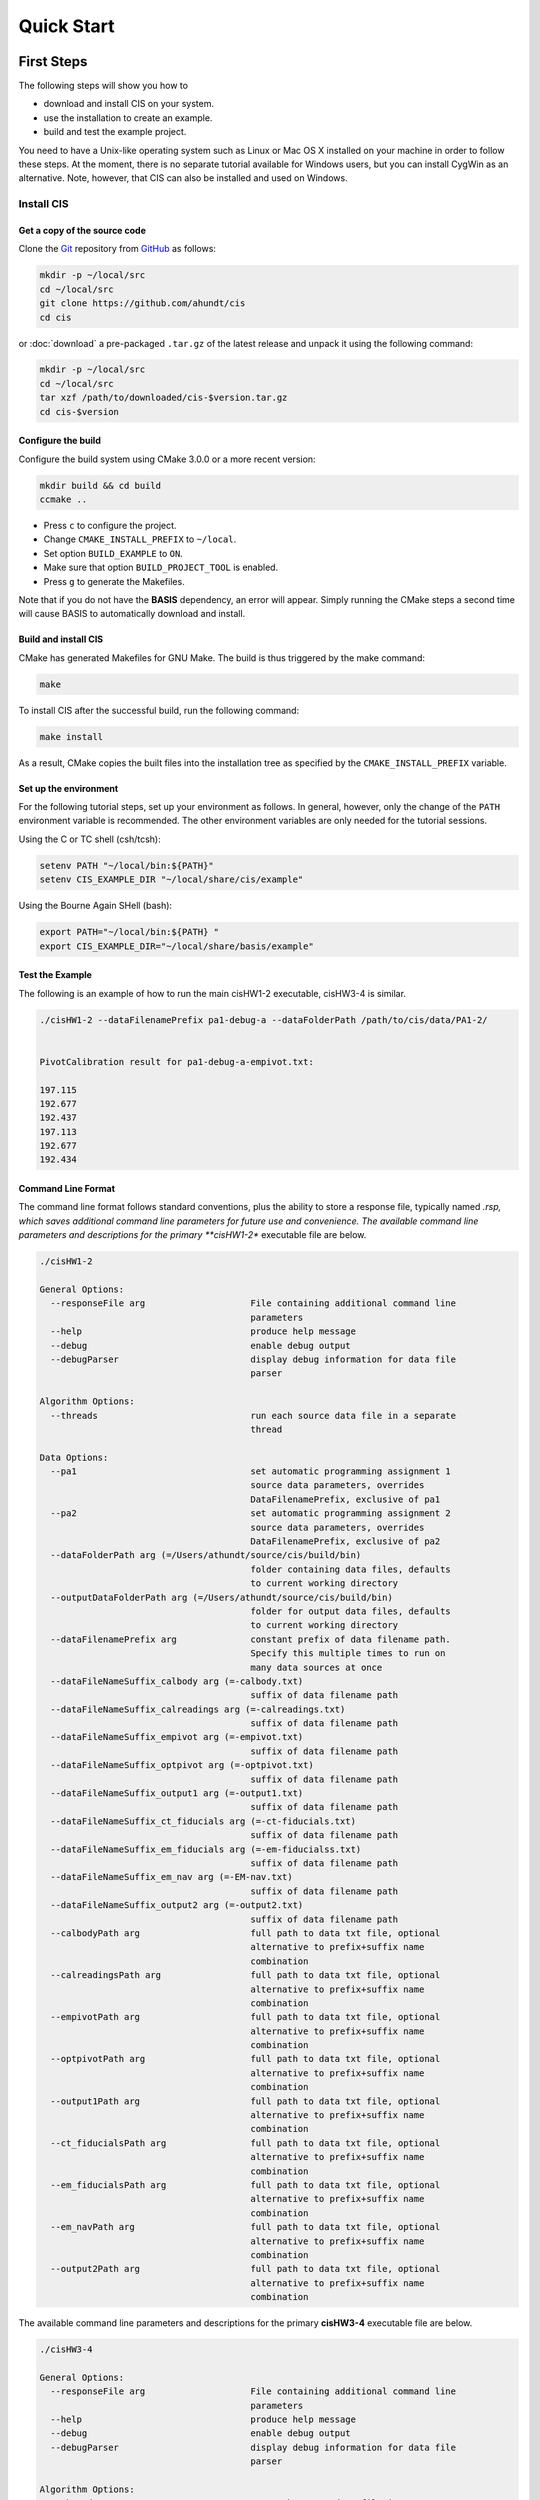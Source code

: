 .. _QuickStartGuides:

===========
Quick Start
===========


.. _FirstSteps:

First Steps
===========

The following steps will show you how to

- download and install CIS on your system.
- use the installation to create an example.
- build and test the example project.

You need to have a Unix-like operating system such as Linux or Mac OS X installed on your
machine in order to follow these steps. At the moment, there is no separate tutorial
available for Windows users, but you can install CygWin as an alternative.
Note, however, that CIS can also be installed and used on Windows.


Install CIS
-----------------

Get a copy of the source code
~~~~~~~~~~~~~~~~~~~~~~~~~~~~~

Clone the `Git <http://git-scm.com/>`__ repository from `GitHub <https://github.com/schuhschuh/cis/>`__ as follows:

.. code-block:: bash
    
    mkdir -p ~/local/src
    cd ~/local/src
    git clone https://github.com/ahundt/cis
    cd cis
    
or :doc:`download` a pre-packaged ``.tar.gz`` of the latest release and unpack it using the following command:

.. code-block:: bash

    mkdir -p ~/local/src
    cd ~/local/src
    tar xzf /path/to/downloaded/cis-$version.tar.gz
    cd cis-$version


Configure the build
~~~~~~~~~~~~~~~~~~~

Configure the build system using CMake 3.0.0 or a more recent version:

.. code-block:: bash
    
    mkdir build && cd build
    ccmake ..

- Press ``c`` to configure the project.
- Change ``CMAKE_INSTALL_PREFIX`` to ``~/local``.
- Set option ``BUILD_EXAMPLE`` to ``ON``.
- Make sure that option ``BUILD_PROJECT_TOOL`` is enabled.
- Press ``g`` to generate the Makefiles.

Note that if you do not have the **BASIS** dependency, an error will appear. 
Simply running the CMake steps a second time will cause BASIS
to automatically download and install.

Build and install CIS
~~~~~~~~~~~~~~~~~~~~~~~~~~~

CMake has generated Makefiles for GNU Make. The build is thus triggered by the make command:

.. code-block:: bash
    
    make

To install CIS after the successful build, run the following command:

.. code-block:: bash
    
    make install

As a result, CMake copies the built files into the installation tree as specified by the
``CMAKE_INSTALL_PREFIX`` variable.

.. _GettingStartedEnvironment:

Set up the environment
~~~~~~~~~~~~~~~~~~~~~~

For the following tutorial steps, set up your environment as follows. In general, however,
only the change of the ``PATH`` environment variable is recommended. The other environment
variables are only needed for the tutorial sessions.

Using the C or TC shell (csh/tcsh):

.. code-block:: bash
    
    setenv PATH "~/local/bin:${PATH}"
    setenv CIS_EXAMPLE_DIR "~/local/share/cis/example"

Using the Bourne Again SHell (bash):

.. code-block:: bash
    
    export PATH="~/local/bin:${PATH} "
    export CIS_EXAMPLE_DIR="~/local/share/basis/example"



Test the Example
~~~~~~~~~~~~~~~~

The following is an example of how to run the main cisHW1-2 executable, cisHW3-4 is similar.


.. code-block:: bash
    
	./cisHW1-2 --dataFilenamePrefix pa1-debug-a --dataFolderPath /path/to/cis/data/PA1-2/


	PivotCalibration result for pa1-debug-a-empivot.txt:

	197.115
	192.677
	192.437
	197.113
	192.677
	192.434



Command Line Format
~~~~~~~~~~~~~~~~~~~

The command line format follows standard conventions, plus the ability to store
a response file, typically named *.rsp, which saves additional command line
parameters for future use and convenience. The available command line parameters
and descriptions for the primary **cisHW1-2** executable file are below.

.. code-block:: bash
    
    ./cisHW1-2
    
    General Options:
      --responseFile arg                    File containing additional command line
                                            parameters
      --help                                produce help message
      --debug                               enable debug output
      --debugParser                         display debug information for data file
                                            parser
    
    Algorithm Options:
      --threads                             run each source data file in a separate
                                            thread
    
    Data Options:
      --pa1                                 set automatic programming assignment 1
                                            source data parameters, overrides
                                            DataFilenamePrefix, exclusive of pa1
      --pa2                                 set automatic programming assignment 2
                                            source data parameters, overrides
                                            DataFilenamePrefix, exclusive of pa2
      --dataFolderPath arg (=/Users/athundt/source/cis/build/bin)
                                            folder containing data files, defaults
                                            to current working directory
      --outputDataFolderPath arg (=/Users/athundt/source/cis/build/bin)
                                            folder for output data files, defaults
                                            to current working directory
      --dataFilenamePrefix arg              constant prefix of data filename path.
                                            Specify this multiple times to run on
                                            many data sources at once
      --dataFileNameSuffix_calbody arg (=-calbody.txt)
                                            suffix of data filename path
      --dataFileNameSuffix_calreadings arg (=-calreadings.txt)
                                            suffix of data filename path
      --dataFileNameSuffix_empivot arg (=-empivot.txt)
                                            suffix of data filename path
      --dataFileNameSuffix_optpivot arg (=-optpivot.txt)
                                            suffix of data filename path
      --dataFileNameSuffix_output1 arg (=-output1.txt)
                                            suffix of data filename path
      --dataFileNameSuffix_ct_fiducials arg (=-ct-fiducials.txt)
                                            suffix of data filename path
      --dataFileNameSuffix_em_fiducials arg (=-em-fiducialss.txt)
                                            suffix of data filename path
      --dataFileNameSuffix_em_nav arg (=-EM-nav.txt)
                                            suffix of data filename path
      --dataFileNameSuffix_output2 arg (=-output2.txt)
                                            suffix of data filename path
      --calbodyPath arg                     full path to data txt file, optional
                                            alternative to prefix+suffix name
                                            combination
      --calreadingsPath arg                 full path to data txt file, optional
                                            alternative to prefix+suffix name
                                            combination
      --empivotPath arg                     full path to data txt file, optional
                                            alternative to prefix+suffix name
                                            combination
      --optpivotPath arg                    full path to data txt file, optional
                                            alternative to prefix+suffix name
                                            combination
      --output1Path arg                     full path to data txt file, optional
                                            alternative to prefix+suffix name
                                            combination
      --ct_fiducialsPath arg                full path to data txt file, optional
                                            alternative to prefix+suffix name
                                            combination
      --em_fiducialsPath arg                full path to data txt file, optional
                                            alternative to prefix+suffix name
                                            combination
      --em_navPath arg                      full path to data txt file, optional
                                            alternative to prefix+suffix name
                                            combination
      --output2Path arg                     full path to data txt file, optional
                                            alternative to prefix+suffix name
                                            combination

The available command line parameters and descriptions for the primary 
**cisHW3-4** executable file are below.

.. code-block:: bash

    ./cisHW3-4
    
    General Options:
      --responseFile arg                    File containing additional command line
                                            parameters
      --help                                produce help message
      --debug                               enable debug output
      --debugParser                         display debug information for data file
                                            parser
    
    Algorithm Options:
      --threads                             run each source data file in a separate
                                            thread
    
    Data Options:
      --pa3                                 set automatic programming assignment 3
                                            source data parameters, overrides
                                            DataFilenamePrefix, exclusive of pa4
      --pa4                                 set automatic programming assignment 4
                                            source data parameters, overrides
                                            DataFilenamePrefix, exclusive of pa3
      --dataFolderPath arg (=/Users/athundt/source/cis/build/bin)
                                            folder containing data files, defaults
                                            to current working directory
      --outputDataFolderPath arg (=/Users/athundt/source/cis/build/bin)
                                            folder for output data files, defaults
                                            to current working directory
      --dataFilenamePrefix arg              constant prefix of data filename path.
                                            Specify this multiple times to run on
                                            many data sources at once
      --dataFilenameProblemPrefix arg (=Problem3)
                                            constant prefix of data typically
                                            starting with "Problem" filename path.
                                            Specify this multiple times to run on
                                            many data sources at once
      --suffixAnswer arg (=-Answer.txt)     suffix of data filename path
      --suffixOutput arg (=-Output.txt)     suffix of data filename path
      --suffixSample arg (=-SampleReadingsTest.txt)
                                            suffix of data filename path
      --suffixMesh arg (=Mesh.sur)          suffix of data filename path
      --suffixBodyA arg (=-BodyA.txt)       suffix of data filename path
      --suffixBodyB arg (=-BodyB.txt)       suffix of data filename path
      --AnswerPath arg                      full path to data txt file, optional
                                            alternative to prefix+suffix name
                                            combination
      --OutputPath arg                      full path to data txt file, optional
                                            alternative to prefix+suffix name
                                            combination
      --SamplePath arg                      full path to data txt file, optional
                                            alternative to prefix+suffix name
                                            combination
      --MeshPath arg                        full path to data txt file, optional
                                            alternative to prefix+suffix name
                                            combination
      --BodyAPath arg                       full path to data txt file, optional
                                            alternative to prefix+suffix name
                                            combination
      --BodyBPath arg                       full path to data txt file, optional
                                            alternative to prefix+suffix name
                                            combination
      --em_fiducialsPath arg                full path to data txt file, optional
                                            alternative to prefix+suffix name
                                            combination
      --em_navPath arg                      full path to data txt file, optional
                                            alternative to prefix+suffix name
                                            combination
      --output2Path arg                     full path to data txt file, optional
                                            alternative to prefix+suffix name
                                            combination
    

Unit Test
~~~~~~~~~

The easiest way to run the unit test is to build the software, 
then symlink the data folder "PA1-2" from "data/PA1-2" into
the same directory as the unit tests. In other words, the unit 
tests expect the directory "PA1-2" to be in the same directory
as the unit test executable when it is run. The same should be
done for the OUTPUT folder to PA1-2-OUTPUT for comparison of
debug output files for identifying problems in the system.

.. code-block:: bash
    
	ln -s /path/to/cis/data/PA1-2
	ln -s /path/to/cis/OUTPUT PA1-2-OUTPUT
	./cisHW1test

Next Steps
----------

Congratulations! You just finished your first CIS tutorial.

Now check out the :ref:`Tutorials` for more details regarding each of the
above steps and in-depth information about the used commands if you like,
or move on to the various :doc:`How-to Guides <howto>`.


.. _Tutorials:

Advanced Information
====================

For advanced documentation, please see the doxygen API documentation, unit tests, and software manual. If you cannot view
these files and documents, they are visible as inline source code documentation and and restructured text files
found in the /doc folder.  

For a less comprehensive tutorial-like introduction, please refer to the :ref:`FirstSteps` above.

.. ref links are required for the PDF version as the download directive in
   this case does not translate to a hyperlink, but text only.

